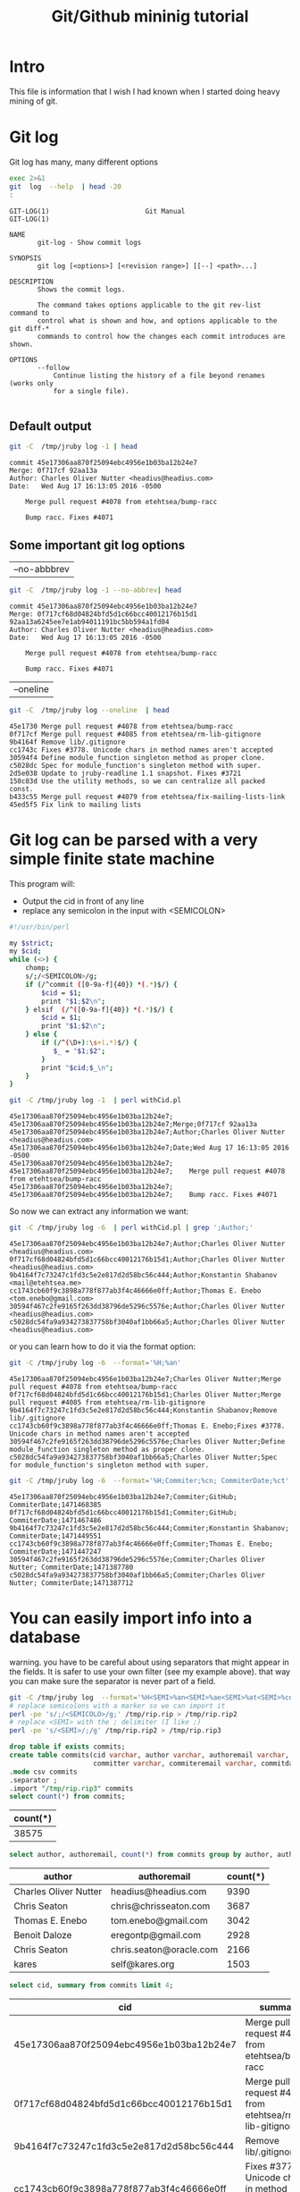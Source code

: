 #+STARTUP: showall
#+STARTUP: lognotestate
#+TAGS:
#+SEQ_TODO: TODO STARTED DONE DEFERRED CANCELLED | WAITING DELEGATED APPT
#+DRAWERS: HIDDEN STATE
#+TITLE: Git/Github mininig tutorial
#+CATEGORY: 
#+PROPERTY: header-args: lang           :varname value
#+PROPERTY: header-args:sqlite          :db /path/to/db  :colnames yes
#+PROPERTY: header-args:R               :results output
#+PROPERTY: header-args:sh              :results output



* Intro

This file is information that I wish I had known when I started doing heavy mining of git.


* Git log

Git log has many, many different options

#+BEGIN_SRC sh :output both
exec 2>&1
git  log  --help  | head -20
:
#+END_SRC

#+begin_example
GIT-LOG(1)                        Git Manual                        GIT-LOG(1)

NAME
       git-log - Show commit logs

SYNOPSIS
       git log [<options>] [<revision range>] [[--] <path>...]

DESCRIPTION
       Shows the commit logs.

       The command takes options applicable to the git rev-list command to
       control what is shown and how, and options applicable to the git diff-*
       commands to control how the changes each commit introduces are shown.

OPTIONS
       --follow
           Continue listing the history of a file beyond renames (works only
           for a single file).

#+end_example




** Default output

#+BEGIN_SRC sh 
git -C  /tmp/jruby log -1 | head
#+END_SRC


#+begin_example
commit 45e17306aa870f25094ebc4956e1b03ba12b24e7
Merge: 0f717cf 92aa13a
Author: Charles Oliver Nutter <headius@headius.com>
Date:   Wed Aug 17 16:13:05 2016 -0500

    Merge pull request #4078 from etehtsea/bump-racc
    
    Bump racc. Fixes #4071
#+end_example




** Some important git log options

| --no-abbbrev |

#+BEGIN_SRC sh 
git -C  /tmp/jruby log -1 --no-abbrev| head
#+END_SRC


#+begin_example
commit 45e17306aa870f25094ebc4956e1b03ba12b24e7
Merge: 0f717cf68d04824bfd5d1c66bcc40012176b15d1 92aa13a6245ee7e1ab94011191bc5bb594a1fd04
Author: Charles Oliver Nutter <headius@headius.com>
Date:   Wed Aug 17 16:13:05 2016 -0500

    Merge pull request #4078 from etehtsea/bump-racc
    
    Bump racc. Fixes #4071
#+end_example


| --oneline    |

#+BEGIN_SRC sh
git -C  /tmp/jruby log --oneline  | head
#+END_SRC


#+begin_example
45e1730 Merge pull request #4078 from etehtsea/bump-racc
0f717cf Merge pull request #4085 from etehtsea/rm-lib-gitignore
9b4164f Remove lib/.gitignore
cc1743c Fixes #3778. Unicode chars in method names aren't accepted
30594f4 Define module_function singleton method as proper clone.
c5028dc Spec for module_function's singleton method with super.
2d5e038 Update to jruby-readline 1.1 snapshot. Fixes #3721
150c83d Use the utility methods, so we can centralize all packed const.
b433c55 Merge pull request #4079 from etehtsea/fix-mailing-lists-link
45ed5f5 Fix link to mailing lists
#+end_example


* Git log can be parsed with a very simple finite state machine

This program will:

- Output the cid in front of any line
- replace any semicolon in the input with <SEMICOLON>

#+name: withCid.pl
#+BEGIN_SRC bash
#!/usr/bin/perl

my $strict;
my $cid;
while (<>) {
    chomp;
    s/;/<SEMICOLON>/g;
    if (/^commit ([0-9a-f]{40}) *(.*)$/) {
        $cid = $1;
        print "$1;$2\n";
    } elsif  (/^([0-9a-f]{40}) *(.*)$/) {
        $cid = $1;
        print "$1;$2\n";
    } else {
        if (/^(\D+):\s+(.*)$/) {
           $_ = "$1;$2";
        }
        print "$cid;$_\n";
    }
}
#+END_SRC

#+BEGIN_SRC sh
git -C /tmp/jruby log -1  | perl withCid.pl 
#+END_SRC


#+begin_example
45e17306aa870f25094ebc4956e1b03ba12b24e7;
45e17306aa870f25094ebc4956e1b03ba12b24e7;Merge;0f717cf 92aa13a
45e17306aa870f25094ebc4956e1b03ba12b24e7;Author;Charles Oliver Nutter <headius@headius.com>
45e17306aa870f25094ebc4956e1b03ba12b24e7;Date;Wed Aug 17 16:13:05 2016 -0500
45e17306aa870f25094ebc4956e1b03ba12b24e7;
45e17306aa870f25094ebc4956e1b03ba12b24e7;    Merge pull request #4078 from etehtsea/bump-racc
45e17306aa870f25094ebc4956e1b03ba12b24e7;    
45e17306aa870f25094ebc4956e1b03ba12b24e7;    Bump racc. Fixes #4071
#+end_example

So now  we can extract any information we want:

#+BEGIN_SRC sh
git -C /tmp/jruby log -6  | perl withCid.pl | grep ';Author;' 
#+END_SRC


#+begin_example
45e17306aa870f25094ebc4956e1b03ba12b24e7;Author;Charles Oliver Nutter <headius@headius.com>
0f717cf68d04824bfd5d1c66bcc40012176b15d1;Author;Charles Oliver Nutter <headius@headius.com>
9b4164f7c73247c1fd3c5e2e817d2d58bc56c444;Author;Konstantin Shabanov <mail@etehtsea.me>
cc1743cb60f9c3898a778f877ab3f4c46666e0ff;Author;Thomas E. Enebo <tom.enebo@gmail.com>
30594f467c2fe9165f263dd38796de5296c5576e;Author;Charles Oliver Nutter <headius@headius.com>
c5028dc54fa9a934273837758bf3040af1bb66a5;Author;Charles Oliver Nutter <headius@headius.com>
#+end_example

or you can learn how to do it via the format option:

#+BEGIN_SRC sh
git -C /tmp/jruby log -6  --format='%H;%an'
#+END_SRC

#+begin_example
45e17306aa870f25094ebc4956e1b03ba12b24e7;Charles Oliver Nutter;Merge pull request #4078 from etehtsea/bump-racc
0f717cf68d04824bfd5d1c66bcc40012176b15d1;Charles Oliver Nutter;Merge pull request #4085 from etehtsea/rm-lib-gitignore
9b4164f7c73247c1fd3c5e2e817d2d58bc56c444;Konstantin Shabanov;Remove lib/.gitignore
cc1743cb60f9c3898a778f877ab3f4c46666e0ff;Thomas E. Enebo;Fixes #3778. Unicode chars in method names aren't accepted
30594f467c2fe9165f263dd38796de5296c5576e;Charles Oliver Nutter;Define module_function singleton method as proper clone.
c5028dc54fa9a934273837758bf3040af1bb66a5;Charles Oliver Nutter;Spec for module_function's singleton method with super.
#+end_example


#+BEGIN_SRC sh
git -C /tmp/jruby log -6  --format='%H;Commiter;%cn; CommiterDate;%ct'
#+END_SRC


#+begin_example
45e17306aa870f25094ebc4956e1b03ba12b24e7;Commiter;GitHub; CommiterDate;1471468385
0f717cf68d04824bfd5d1c66bcc40012176b15d1;Commiter;GitHub; CommiterDate;1471467486
9b4164f7c73247c1fd3c5e2e817d2d58bc56c444;Commiter;Konstantin Shabanov; CommiterDate;1471449551
cc1743cb60f9c3898a778f877ab3f4c46666e0ff;Commiter;Thomas E. Enebo; CommiterDate;1471447247
30594f467c2fe9165f263dd38796de5296c5576e;Commiter;Charles Oliver Nutter; CommiterDate;1471387780
c5028dc54fa9a934273837758bf3040af1bb66a5;Commiter;Charles Oliver Nutter; CommiterDate;1471387712
#+end_example

* You can easily import info into a database

warning. you have to be careful about using separators that might appear in the fields. It is safer to use your own
filter (see my example above). that way  you can make sure the separator is never part of a field.

#+BEGIN_SRC sh
git -C /tmp/jruby log  --format='%H<SEMI>%an<SEMI>%ae<SEMI>%at<SEMI>%cn<SEMI>%ce<SEMI>%ct<SEMI>%s' > /tmp/rip.rip
# replace semicolons with a marker so we can import it
perl -pe 's/;/<SEMICOLO>/g;' /tmp/rip.rip > /tmp/rip.rip2
# replace <SEMI> with the ; delimiter (I like ;)
perl -pe 's/<SEMI>/;/g' /tmp/rip.rip2 > /tmp/rip.rip3
#+END_SRC

#+RESULTS:

#+BEGIN_SRC sqlite :db /tmp/mydb.sql
drop table if exists commits;
create table commits(cid varchar, author varchar, authoremail varchar, authortime int, 
                     committer varchar, commiteremail varchar, commitdate int, summary varchar);
.mode csv commits
.separator ;
.import "/tmp/rip.rip3" commits
select count(*) from commits;
#+END_SRC

| count(*) |
|----------|
|    38575 |



#+BEGIN_SRC sqlite :db /tmp/mydb.sql
select author, authoremail, count(*) from commits group by author, authoremail order by count(*) desc limit 6;
#+END_SRC

| author                | authoremail             | count(*) |
|-----------------------+-------------------------+----------|
| Charles Oliver Nutter | headius@headius.com     |     9390 |
| Chris Seaton          | chris@chrisseaton.com   |     3687 |
| Thomas E. Enebo       | tom.enebo@gmail.com     |     3042 |
| Benoit Daloze         | eregontp@gmail.com      |     2928 |
| Chris Seaton          | chris.seaton@oracle.com |     2166 |
| kares                 | self@kares.org          |     1503 |


#+BEGIN_SRC sqlite :db /tmp/mydb.sql
select cid, summary from commits limit 4;
#+END_SRC

| cid                                      | summary                                                    |
|------------------------------------------+------------------------------------------------------------|
| 45e17306aa870f25094ebc4956e1b03ba12b24e7 | Merge pull request #4078 from etehtsea/bump-racc           |
| 0f717cf68d04824bfd5d1c66bcc40012176b15d1 | Merge pull request #4085 from etehtsea/rm-lib-gitignore    |
| 9b4164f7c73247c1fd3c5e2e817d2d58bc56c444 | Remove lib/.gitignore                                      |
| cc1743cb60f9c3898a778f877ab3f4c46666e0ff | Fixes #3778. Unicode chars in method names aren't accepted |


* Branches

When cloning, by default, you only get one branch

See [[http://github.com/dmgerman/xournal]]


#+BEGIN_SRC 
cd /tmp/
git clone http://github.com/dmgerman/xournal 
#+END_SRC

#+BEGIN_SRC sh
git -C /tmp/xournal branch
#+END_SRC


#+begin_example
* master
#+end_example

You must fetch everything

#+BEGIN_SRC sh
git -C /tmp/xournal fetch --all
#+END_SRC

Then you have a file: .git/FETCH_HEAD that contains all information of branches

#+BEGIN_SRC sh
cat /tmp/xournal/.git/FETCH_HEAD
#+END_SRC


#+begin_example
03b7651644aea0a95fd09f1566d4a667df8d7950		branch 'master' of http://github.com/dmgerman/xournal
aaa50b9cc7efadea40bc812cd3dfb08d446b79a2	not-for-merge	branch 'a5paper' of http://github.com/dmgerman/xournal
b8e7c5036289fbe36d423c4db9ce7a63bd1c6f75	not-for-merge	branch 'ahmed' of http://github.com/dmgerman/xournal
b3f07476632ed5b742af3506cb7cd4272956d339	not-for-merge	branch 'bookmarks' of http://github.com/dmgerman/xournal
dad5c6c5756e1d47fed8203b606907efab2b17fa	not-for-merge	branch 'cl-options' of http://github.com/dmgerman/xournal
db66cd33599d4d838f4feef5980ba907911bc9e6	not-for-merge	branch 'cmake' of http://github.com/dmgerman/xournal
3b3cb888333d165fe2dd05dfd10560f40ca7befa	not-for-merge	branch 'dmgwin' of http://github.com/dmgerman/xournal
a4d7604766d71790a495acc67a74d8a3cb0de7d4	not-for-merge	branch 'dot-paper-style' of http://github.com/dmgerman/xournal
02afa27473d7907aa64e066a0d6a1394f5f9414a	not-for-merge	branch 'fix-update-width' of http://github.com/dmgerman/xournal
e50be735d47e41739b283298d05b86d2278f5742	not-for-merge	branch 'fix-windows-paths' of http://github.com/dmgerman/xournal
2190827a1818ac313cc3700f8cc94ecec5a00359	not-for-merge	branch 'glade' of http://github.com/dmgerman/xournal
953b0e1fe2f1b5c3e02aa90085144a45f4483f74	not-for-merge	branch 'gtk3' of http://github.com/dmgerman/xournal
9d9e155886255687d9ca882a8e7df3031c450248	not-for-merge	branch 'horizontal-scroll-lock' of http://github.com/dmgerman/xournal
ecd8b62f9c0268d43aeaba762e8f0f04619cae87	not-for-merge	branch 'layers' of http://github.com/dmgerman/xournal
36bad42fc8d20b05647c29219828eacf6b2c1090	not-for-merge	branch 'message' of http://github.com/dmgerman/xournal
69749f060959c32009c13f51f25f4cfdcdb3da8b	not-for-merge	branch 'mru' of http://github.com/dmgerman/xournal
c08da1d700a818cada297aee949b40da780b536e	not-for-merge	branch 'next' of http://github.com/dmgerman/xournal
7481181564eba893b82766a2c34fd785ff07158e	not-for-merge	branch 'popupmenu' of http://github.com/dmgerman/xournal
f68880c6aef5d3f4b9e62d58e38bec2dbbe6a36b	not-for-merge	branch 'quick-zoom' of http://github.com/dmgerman/xournal
a8b50c33e6ec0c63002b6b7feba05fe2ab433af9	not-for-merge	branch 'redo' of http://github.com/dmgerman/xournal
ca3bc5b770ee0b1ada9447969f48ca25c7443d32	not-for-merge	branch 'snap-to-grid' of http://github.com/dmgerman/xournal
af7c91dc621677ec03c65c11814418d36585c3c2	not-for-merge	branch 'touchscreen-as-hand-tool' of http://github.com/dmgerman/xournal
f28489f7f7477e59a9015e17a795c88ab89d977d	not-for-merge	branch 'upstream' of http://github.com/dmgerman/xournal
#+end_example

By default, git log gives you the log of the "current" branch

#+BEGIN_SRC sh
git -C /tmp/xournal log  -1
#+END_SRC


#+begin_example
commit 03b7651644aea0a95fd09f1566d4a667df8d7950
Author: D German <dmg@uvic.ca>
Date:   Wed Apr 20 11:04:36 2016 +0200

    update readme.org
#+end_example

but git log --glob='*' gives you _all_ commits


#+BEGIN_SRC sh
git -C /tmp/xournal log --glob='*' -2
#+END_SRC


#+begin_example
commit c08da1d700a818cada297aee949b40da780b536e
Merge: 661075a 03b7651
Author: D German <dmg@uvic.ca>
Date:   Wed Apr 20 11:04:46 2016 +0200

    Merge branch 'master' into next

commit 03b7651644aea0a95fd09f1566d4a667df8d7950
Author: D German <dmg@uvic.ca>
Date:   Wed Apr 20 11:04:36 2016 +0200

    update readme.org
#+end_example

or a specific branch: use origin to indicate that it is the branch upstream

#+BEGIN_SRC sh
git -C /tmp/xournal log origin/mru -2
#+END_SRC


#+begin_example
commit 69749f060959c32009c13f51f25f4cfdcdb3da8b
Author: Daniel M German <dmg@uvic.ca>
Date:   Tue Dec 9 20:57:42 2014 -0800

    Support for page numbers in Most recently used files.
    
    - The current page is saved in the .xoj file
    - Under Linux, it is also saved in the gvfs metadata. Precendece is file current page, then gvfs metadata.

commit f28489f7f7477e59a9015e17a795c88ab89d977d
Author: Denis Auroux <auroux@users.sourceforge.net>
Date:   Tue Apr 5 14:51:54 2016 -0700

    text and image tools activate on button release instead of button press, to avoid subsequent confusion between clicks in toolbar and drawing area
#+end_example

* Parents

The DAG is the fundamental data structure of git

- Every commit has zero or more parents
- Merges have two or more parents (I have seen 16 parents in one commit)
- Current heads of branches (including master) have zero children
- Roots of the branches have zero parents 

#+BEGIN_SRC sh
git -C /tmp/xournal log --pretty='%H;%P' -n 5 origin/next
#+END_SRC


#+begin_example
c08da1d700a818cada297aee949b40da780b536e;661075ab91e296fb5b702be379967bd581290942 03b7651644aea0a95fd09f1566d4a667df8d7950
03b7651644aea0a95fd09f1566d4a667df8d7950;addb9bf2c0be2ff61e72d3c565253d319311d2f8
661075ab91e296fb5b702be379967bd581290942;ae37e72839ae59308974b9375eae0c8630c4795c addb9bf2c0be2ff61e72d3c565253d319311d2f8
ae37e72839ae59308974b9375eae0c8630c4795c;a40e13ec95dc9b8fbc1578ec5be8cbce6e7c839c f28489f7f7477e59a9015e17a795c88ab89d977d
addb9bf2c0be2ff61e72d3c565253d319311d2f8;f28489f7f7477e59a9015e17a795c88ab89d977d
#+end_example


** Roots:

- there might be more than one root (linux has 4, git has more)
- commits without parents

** Merges

- You can ask for only merges

#+BEGIN_SRC sh
git -C /tmp/xournal log --merges -5 --glob='*' --pretty='%H;%P'
#+END_SRC


#+begin_example
c08da1d700a818cada297aee949b40da780b536e;661075ab91e296fb5b702be379967bd581290942 03b7651644aea0a95fd09f1566d4a667df8d7950
661075ab91e296fb5b702be379967bd581290942;ae37e72839ae59308974b9375eae0c8630c4795c addb9bf2c0be2ff61e72d3c565253d319311d2f8
ae37e72839ae59308974b9375eae0c8630c4795c;a40e13ec95dc9b8fbc1578ec5be8cbce6e7c839c f28489f7f7477e59a9015e17a795c88ab89d977d
69d03075893cd69390b58f25d9c94390302e87f3;ceef9524bc5be69c1ae26985f47cbd96d49066cf 37ab0d2142fcd605047480e4c838a463691ef067
ceef9524bc5be69c1ae26985f47cbd96d49066cf;59c4b8f96d0d5ab9b26324976358ec4fbfa255eb c10f6e8d0793a40bd6e19fad861194bd40b0ffec
#+end_example

#+BEGIN_SRC sh
git -C /tmp/xournal log --pretty='%H;%P' | tail -5
#+END_SRC


#+begin_example
bdd9b21324587503275e285acdf9ba19c82d83b8;bcdd3a0382ffaa7fb9e117500403a6360b2ef5b2
bcdd3a0382ffaa7fb9e117500403a6360b2ef5b2;1aaa40619a8afc55fdd4d6fe4f883aa0cf237bd3
1aaa40619a8afc55fdd4d6fe4f883aa0cf237bd3;48d831491f93ea65d3fe9c27933ba33c3e303295
48d831491f93ea65d3fe9c27933ba33c3e303295;9d02cbbbc188127f49e59daa56f783db1312e53d
9d02cbbbc188127f49e59daa56f783db1312e53d;
#+end_example


* Files modified: do not use --numstat, and never _ever_ think of using --stat

- There are several ways to get the files modified in a commit

#+BEGIN_SRC sh
git  -C /tmp/xournal log -5 --numstat 
#+END_SRC


#+begin_example
commit 03b7651644aea0a95fd09f1566d4a667df8d7950
Author: D German <dmg@uvic.ca>
Date:   Wed Apr 20 11:04:36 2016 +0200

    update readme.org

26	21	README.org

commit addb9bf2c0be2ff61e72d3c565253d319311d2f8
Author: dmg <dmg@uvic.ca>
Date:   Sat Nov 23 10:59:37 2013 +0900

    Added readme.org to distinguish this repo from upstream

128	0	README.org

commit f28489f7f7477e59a9015e17a795c88ab89d977d
Author: Denis Auroux <auroux@users.sourceforge.net>
Date:   Tue Apr 5 14:51:54 2016 -0700

    text and image tools activate on button release instead of button press, to avoid subsequent confusion between clicks in toolbar and drawing area

5	1	ChangeLog
16	2	src/xo-callbacks.c
2	0	src/xournal.h

commit 1b6ef5a24461b72bf2e98f1bfaad3567f0b9f542
Author: Denis Auroux <auroux@users.sourceforge.net>
Date:   Thu Dec 3 12:24:17 2015 -0800

    Allow input coordinates greater than a million pixels (bug #166)

1	1	src/xo-misc.c

commit c10f6e8d0793a40bd6e19fad861194bd40b0ffec
Author: Denis Auroux <auroux@users.sourceforge.net>
Date:   Sat Oct 24 21:35:11 2015 -0700

    Look for toolbar pixmaps first in configured install directory and then near
    argv[0], instead of the other way around (bug #164)

3	3	src/main.c
#+end_example

Several issues:

- it does not indicate if the file is added or removed
- it does not output anything for binary files
- Time consuming:
  - A simple text: 100k commits
  - --numstat takes 66 seconds
  - --raw (see below): 10 seconds

** Better solution: --raw

#+BEGIN_SRC sh
git  -C /tmp/xournal log -3 --no-abbrev --raw 
#+END_SRC


#+begin_example
commit 03b7651644aea0a95fd09f1566d4a667df8d7950
Author: D German <dmg@uvic.ca>
Date:   Wed Apr 20 11:04:36 2016 +0200

    update readme.org

:100644 100644 8b69815b87e05a3cdcc77c4f6248f9703f8c108f 7f2fe5eed121663f434adbea6d292e35471330f5 M	README.org

commit addb9bf2c0be2ff61e72d3c565253d319311d2f8
Author: dmg <dmg@uvic.ca>
Date:   Sat Nov 23 10:59:37 2013 +0900

    Added readme.org to distinguish this repo from upstream

:000000 100644 0000000000000000000000000000000000000000 8b69815b87e05a3cdcc77c4f6248f9703f8c108f A	README.org

commit f28489f7f7477e59a9015e17a795c88ab89d977d
Author: Denis Auroux <auroux@users.sourceforge.net>
Date:   Tue Apr 5 14:51:54 2016 -0700

    text and image tools activate on button release instead of button press, to avoid subsequent confusion between clicks in toolbar and drawing area

:100644 100644 313f6609b13e5fe968e9d3394cb7de4585d6625b bd538e19ff86040d9f84ee369d511f8b41042311 M	ChangeLog
:100644 100644 95fc7ddc2a6127f0c9f84bfab60babc1852d02bb 128078fb76e9c246a9199a6f33dbf4600f266590 M	src/xo-callbacks.c
:100644 100644 044385738b2f0372959e74738e4566a7323a9f30 66e685007e17d9c7305ec56cf7272dc376fd35e6 M	src/xournal.h
#+end_example


** format

#+BEGIN_EXAMPLE
:100644 100644 313f6609b13e5fe968e9d3394cb7de4585d6625b bd538e19ff86040d9f84ee369d511f8b41042311 M	ChangeLog
:100644 100644 95fc7ddc2a6127f0c9f84bfab60babc1852d02bjb 128078fb76e9c246a9199a6f33dbf4600f266590 M	src/xo-callbacks.c
:100644 100644 044385738b2f0372959e74738e4566a7323a9f30 66e685007e17d9c7305ec56cf7272dc376fd35e6 M	src/xournal.h
#+END_EXAMPLE

| File mode before |                                          |
| File mode after  |                                          |
| blob before      |                                          |
| blob after       |                                          |
| operation        | M modified, D deleted, R rename, A added |
| filename         |                                          |

For merges, it contains n+1 info:

- File info before in each branch
- File info after merge

but only when the merge included a patch

** --name-status

- Easier to parse
- but it does not track renames (files appear deleted and added)

#+BEGIN_SRC sh
git  -C /tmp/jruby log --oneline --no-abbrev --name-status -5
#+END_SRC

#+begin_example
45e17306aa870f25094ebc4956e1b03ba12b24e7 Merge pull request #4078 from etehtsea/bump-racc
0f717cf68d04824bfd5d1c66bcc40012176b15d1 Merge pull request #4085 from etehtsea/rm-lib-gitignore
9b4164f7c73247c1fd3c5e2e817d2d58bc56c444 Remove lib/.gitignore
M	.gitignore
D	lib/.gitignore
cc1743cb60f9c3898a778f877ab3f4c46666e0ff Fixes #3778. Unicode chars in method names aren't accepted
M	core/src/main/java/org/jruby/ext/ripper/RipperLexer.java
M	core/src/main/java/org/jruby/lexer/yacc/RubyLexer.java
30594f467c2fe9165f263dd38796de5296c5576e Define module_function singleton method as proper clone.
M	core/src/main/java/org/jruby/runtime/Helpers.java
#+end_example

You can now easily preprocess the data to load it into our database

#+BEGIN_SRC sh
git  -C /tmp/jruby log --oneline --no-abbrev --name-status -10 | perl withCid.pl  | egrep $';.\t'  | perl -pe 's/\t/;/'
#+END_SRC

#+begin_example
9b4164f7c73247c1fd3c5e2e817d2d58bc56c444;M;.gitignore
9b4164f7c73247c1fd3c5e2e817d2d58bc56c444;D;lib/.gitignore
cc1743cb60f9c3898a778f877ab3f4c46666e0ff;M;core/src/main/java/org/jruby/ext/ripper/RipperLexer.java
cc1743cb60f9c3898a778f877ab3f4c46666e0ff;M;core/src/main/java/org/jruby/lexer/yacc/RubyLexer.java
30594f467c2fe9165f263dd38796de5296c5576e;M;core/src/main/java/org/jruby/runtime/Helpers.java
c5028dc54fa9a934273837758bf3040af1bb66a5;M;spec/ruby/core/module/module_function_spec.rb
2d5e038c692ec8b913c8b21197bad9b9f0d73772;M;lib/pom.rb
2d5e038c692ec8b913c8b21197bad9b9f0d73772;M;lib/pom.xml
150c83d5cdd1b39b2802d74ff0b692db3f95fbc5;M;core/src/main/java/org/jruby/RubyArray.java
45ed5f5af5b47e4039341275b538ac4015b71778;M;pom.rb
45ed5f5af5b47e4039341275b538ac4015b71778;M;pom.xml
#+end_example



* Extracting versions of files

- Git stores the actual contents of the files: the blobs
- *do not extract using git checkout*. it is very slow
- The --raw gives you the blob of a given file


#+BEGIN_SRC sh
git  -C /tmp/xournal log -1 --no-abbrev --raw 
#+END_SRC


#+begin_example
commit 03b7651644aea0a95fd09f1566d4a667df8d7950
Author: D German <dmg@uvic.ca>
Date:   Wed Apr 20 11:04:36 2016 +0200

    update readme.org

:100644 100644 8b69815b87e05a3cdcc77c4f6248f9703f8c108f 7f2fe5eed121663f434adbea6d292e35471330f5 M	README.org
#+end_example

You can extract the contents of file in two ways: 

** by cid:filename

#+BEGIN_SRC sh
git -C /tmp/xournal show 03b7651644aea0a95fd09f1566d4a667df8d7950:README.org | head
#+END_SRC


#+begin_example
#+STARTUP: showall

* This is a testing repository for new features of Xournal

This is a mirror of the git repository of Xournal
(http://xournal.sourceforge.net) and contains experimental code that
is not yet in the official repo. Its purpose is to help in the
development of new features

It should *not be used* for code intended for further distribution.
#+end_example

** by blob

#+BEGIN_SRC sh
git -C /tmp/xournal show 7f2fe5eed121663f434adbea6d292e35471330f5 | head
#+END_SRC


#+begin_example
#+STARTUP: showall

* This is a testing repository for new features of Xournal

This is a mirror of the git repository of Xournal
(http://xournal.sourceforge.net) and contains experimental code that
is not yet in the official repo. Its purpose is to help in the
development of new features

It should *not be used* for code intended for further distribution.
#+end_example

** How the blob id is computed:

- Concatenate: 
  - "blob "
  - ASCII length of the file
  - ASCII 0
  - Contents

#+BEGIN_SRC perl :results output
use Digest::SHA qw(sha1_hex);

$file = "README.org";
chdir("/tmp/xournal");

#read contents of file
local $/;
open(IN, $file);
$contents = <IN>;
close IN;


$len = length($contents);
print sha1_hex("blob $len\0$contents");
#+END_SRC


#+begin_example
7f2fe5eed121663f434adbea6d292e35471330f5
#+end_example

#+BEGIN_SRC sh
git -C /tmp/xournal  log --no-abbrev -1 --raw README.org 
#+END_SRC


#+begin_example
commit 03b7651644aea0a95fd09f1566d4a667df8d7950
Author: D German <dmg@uvic.ca>
Date:   Wed Apr 20 11:04:36 2016 +0200

    update readme.org

:100644 100644 8b69815b87e05a3cdcc77c4f6248f9703f8c108f 7f2fe5eed121663f434adbea6d292e35471330f5 M	README.org
#+end_example


* What about who has modified a given file?

git blame

#+BEGIN_SRC sh
git -C /tmp/xournal blame src/xo-file.c | head
#+END_SRC


#+begin_example
a71d7685 (Denis Auroux 2012-05-22 19:06:49 +0000    1) /*
a71d7685 (Denis Auroux 2012-05-22 19:06:49 +0000    2)  *  This program is free software; you can redistribute it and/or
a71d7685 (Denis Auroux 2012-05-22 19:06:49 +0000    3)  *  modify it under the terms of the GNU General Public
a71d7685 (Denis Auroux 2012-05-22 19:06:49 +0000    4)  *  License as published by the Free Software Foundation; either
a71d7685 (Denis Auroux 2012-05-22 19:06:49 +0000    5)  *  version 2 of the License, or (at your option) any later version.
a71d7685 (Denis Auroux 2012-05-22 19:06:49 +0000    6)  *
a71d7685 (Denis Auroux 2012-05-22 19:06:49 +0000    7)  *  This software is distributed in the hope that it will be useful,
a71d7685 (Denis Auroux 2012-05-22 19:06:49 +0000    8)  *  but WITHOUT ANY WARRANTY; without even the implied warranty of  
a71d7685 (Denis Auroux 2012-05-22 19:06:49 +0000    9)  *  MERCHANTABILITY or FITNESS FOR A PARTICULAR PURPOSE.  See the GNU
a71d7685 (Denis Auroux 2012-05-22 19:06:49 +0000   10)  *  General Public License for more details.
#+end_example

the format is not very nice

| time     | unix time in epoch                                               |
| summary  | one liner of commit log                                          |
| filename | if file was renamed, it tells you what the original filename was |
| \tab     | actual content is preceeded by tab                               |

It is also dangerous to use:

- The authors are mapped using the file .mailmap found in the root directory of the project

#+BEGIN_SRC 
#
# This list is used by git-shortlog to fix a few botched name translations
# in the git archive, either because the author's full name was messed up
# and/or not always written the same way, making contributions from the
# same person appearing not to be so or badly displayed.
#
# repo-abbrev: /pub/scm/linux/kernel/git/
#
Boris Brezillon <boris.brezillon@free-electrons.com> <b.brezillon.dev@gmail.com>
James Bottomley <jejb@mulgrave.(none)>
James Bottomley <jejb@titanic.il.steeleye.com>
James E Wilson <wilson@specifix.com>
James Ketrenos <jketreno@io.(none)>
<javier@osg.samsung.com> <javier.martinez@collabora.co.uk>
#+END_SRC

#+BEGIN_SRC sh
git -C /tmp/jruby log -6  --format='%H;author;%an;mailmapAuthor;%aN'
#+END_SRC


#+begin_example
45e17306aa870f25094ebc4956e1b03ba12b24e7;author;Charles Oliver Nutter;mailmapAuthor;Charles Oliver Nutter
0f717cf68d04824bfd5d1c66bcc40012176b15d1;author;Charles Oliver Nutter;mailmapAuthor;Charles Oliver Nutter
9b4164f7c73247c1fd3c5e2e817d2d58bc56c444;author;Konstantin Shabanov;mailmapAuthor;Konstantin Shabanov
cc1743cb60f9c3898a778f877ab3f4c46666e0ff;author;Thomas E. Enebo;mailmapAuthor;Thomas E. Enebo
30594f467c2fe9165f263dd38796de5296c5576e;author;Charles Oliver Nutter;mailmapAuthor;Charles Oliver Nutter
c5028dc54fa9a934273837758bf3040af1bb66a5;author;Charles Oliver Nutter;mailmapAuthor;Charles Oliver Nutter
#+end_example


Another alternative: use porcelain (you also get the previous commit id for every line)

#+BEGIN_SRC sh
git -C /tmp/xournal blame --no-abbrev src/xo-file.c --line-porcelain | head -26
#+END_SRC


#+begin_example
a71d76854d1caabd6bcc7fd1ce6a105fca06de61 1 1 15
author Denis Auroux
author-mail <auroux@math.berkeley.edu>
author-time 1337713609
author-tz +0000
committer Denis Auroux
committer-mail <auroux@math.berkeley.edu>
committer-time 1337713609
committer-tz +0000
summary Add "GPL v2 or later" headers to the source files
previous c6c08ac049e4d849ca96363d8feba52c0cb8474a src/xo-file.c
filename src/xo-file.c
	/*
a71d76854d1caabd6bcc7fd1ce6a105fca06de61 2 2
author Denis Auroux
author-mail <auroux@math.berkeley.edu>
author-time 1337713609
author-tz +0000
committer Denis Auroux
committer-mail <auroux@math.berkeley.edu>
committer-time 1337713609
committer-tz +0000
summary Add "GPL v2 or later" headers to the source files
previous c6c08ac049e4d849ca96363d8feba52c0cb8474a src/xo-file.c
filename src/xo-file.c
	 *  This program is free software; you can redistribute it and/or
#+end_example


* Many commands have porcelain output

- They make your processing easier

* Final comments

- Read the man pages
- You can simplify your life by asking for the right info 

